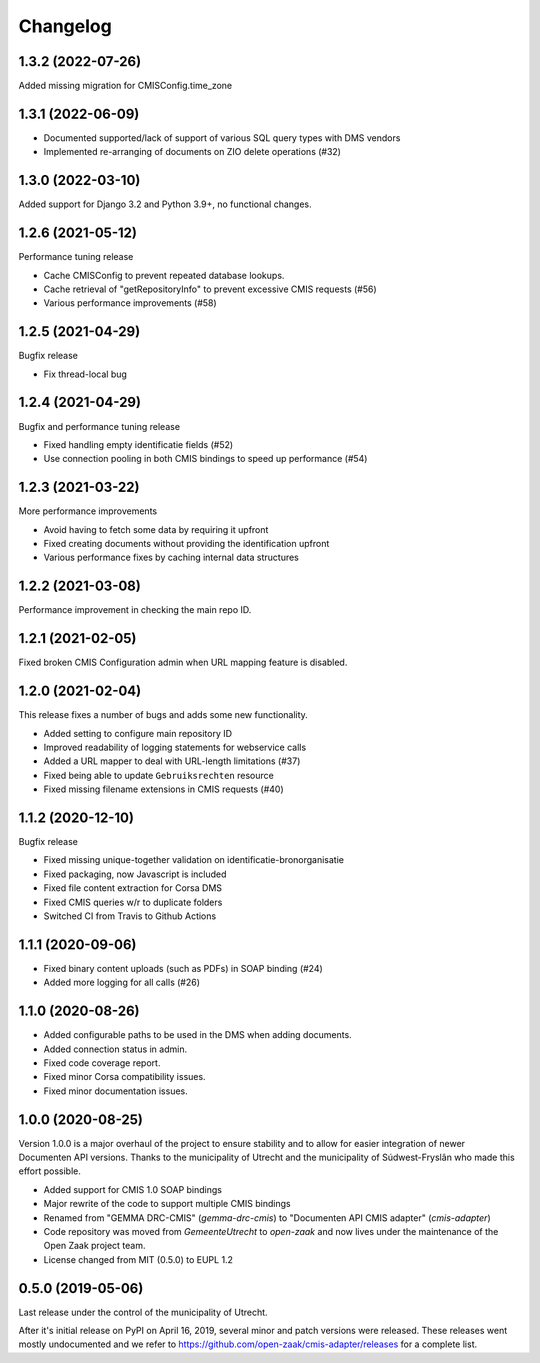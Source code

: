 =========
Changelog
=========

1.3.2 (2022-07-26)
------------------

Added missing migration for CMISConfig.time_zone

1.3.1 (2022-06-09)
------------------

* Documented supported/lack of support of various SQL query types with DMS vendors
* Implemented re-arranging of documents on ZIO delete operations (#32)

1.3.0 (2022-03-10)
------------------

Added support for Django 3.2 and Python 3.9+, no functional changes.

1.2.6 (2021-05-12)
------------------

Performance tuning release

* Cache CMISConfig to prevent repeated database lookups.
* Cache retrieval of "getRepositoryInfo" to prevent excessive CMIS requests (#56)
* Various performance improvements (#58)

1.2.5 (2021-04-29)
------------------

Bugfix release

* Fix thread-local bug

1.2.4 (2021-04-29)
------------------

Bugfix and performance tuning release

* Fixed handling empty identificatie fields (#52)
* Use connection pooling in both CMIS bindings to speed up
  performance (#54)

1.2.3 (2021-03-22)
------------------

More performance improvements

* Avoid having to fetch some data by requiring it upfront
* Fixed creating documents without providing the identification upfront
* Various performance fixes by caching internal data structures

1.2.2 (2021-03-08)
------------------

Performance improvement in checking the main repo ID.

1.2.1 (2021-02-05)
------------------

Fixed broken CMIS Configuration admin when URL mapping feature is disabled.

1.2.0 (2021-02-04)
------------------

This release fixes a number of bugs and adds some new functionality.

* Added setting to configure main repository ID
* Improved readability of logging statements for webservice calls
* Added a URL mapper to deal with URL-length limitations (#37)
* Fixed being able to update ``Gebruiksrechten`` resource
* Fixed missing filename extensions in CMIS requests (#40)

1.1.2 (2020-12-10)
------------------

Bugfix release

* Fixed missing unique-together validation on identificatie-bronorganisatie
* Fixed packaging, now Javascript is included
* Fixed file content extraction for Corsa DMS
* Fixed CMIS queries w/r to duplicate folders
* Switched CI from Travis to Github Actions

1.1.1 (2020-09-06)
------------------

* Fixed binary content uploads (such as PDFs) in SOAP binding (#24)
* Added more logging for all calls (#26)

1.1.0 (2020-08-26)
------------------

* Added configurable paths to be used in the DMS when adding documents.
* Added connection status in admin.
* Fixed code coverage report.
* Fixed minor Corsa compatibility issues.
* Fixed minor documentation issues.

1.0.0 (2020-08-25)
------------------

Version 1.0.0 is a major overhaul of the project to ensure stability and to
allow for easier integration of newer Documenten API versions. Thanks to the
municipality of Utrecht and the municipality of Súdwest-Fryslân who made this
effort possible.

* Added support for CMIS 1.0 SOAP bindings
* Major rewrite of the code to support multiple CMIS bindings
* Renamed from "GEMMA DRC-CMIS" (`gemma-drc-cmis`) to "Documenten API CMIS
  adapter" (`cmis-adapter`)
* Code repository was moved from `GemeenteUtrecht` to `open-zaak` and now lives
  under the maintenance of the Open Zaak project team.
* License changed from MIT (0.5.0) to EUPL 1.2

0.5.0 (2019-05-06)
------------------

Last release under the control of the municipality of Utrecht.

After it's initial release on PyPI on April 16, 2019, several minor and patch
versions were released. These releases went mostly undocumented and we refer to
https://github.com/open-zaak/cmis-adapter/releases for a complete list.
